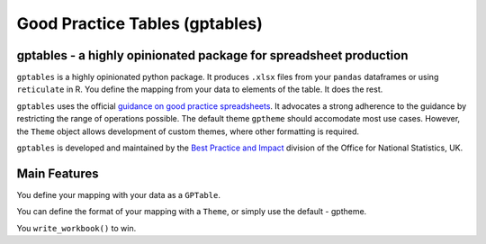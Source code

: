 Good Practice Tables (gptables)
===============================
.. image:: https://travis-ci.org/best-practice-and-impact/gptables.svg?branch=master
    :target: https://travis-ci.org/best-practice-and-impact/gptables
    :alt: Travis build status

.. image:: https://badge.fury.io/py/gptables.svg
    :target: https://badge.fury.io/py/gptables
    :alt: PyPI release

gptables - a highly opinionated package for spreadsheet production
------------------------------------------------------------------
``gptables`` is a highly opinionated python package.
It produces ``.xlsx`` files from your ``pandas`` dataframes or using
``reticulate`` in R. You define the mapping from your data to elements of the
table. It does the rest.

``gptables`` uses the official `guidance on good practice spreadsheets`_.
It advocates a strong adherence to the guidance by restricting the range of operations possible.
The default theme ``gptheme`` should accomodate most use cases.
However, the ``Theme`` object allows development of custom themes, where other formatting is required.

``gptables`` is developed and maintained by the `Best Practice and Impact`_
division of the Office for National Statistics, UK.

.. _`guidance on good practice spreadsheets`: https://gss.civilservice.gov.uk/policy-store/releasing-statistics-in-spreadsheets/

.. _`Best Practice and Impact`: https://gss.civilservice.gov.uk/about-us/support-for-the-gss/

Main Features
-------------
You define your mapping with your data as a ``GPTable``.

You can define the format of your mapping with a ``Theme``, or simply use the default - gptheme.

You ``write_workbook()`` to win.